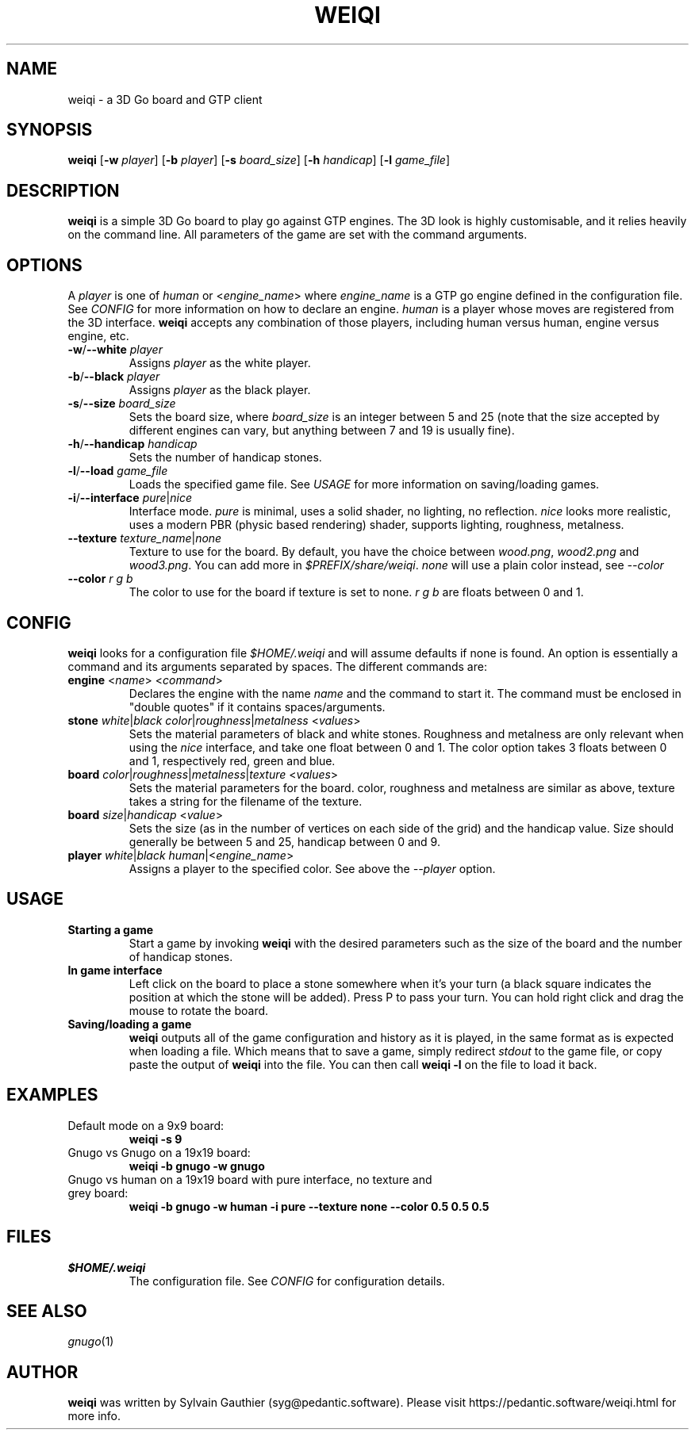 .TH WEIQI 1 2020-12-03
.SH NAME
weiqi \- a 3D Go board and GTP client

.SH SYNOPSIS
.B weiqi
.RB [ \-w
.IR player ]
.RB [ \-b
.IR player ]
.RB [ \-s
.IR board_size ]
.RB [ \-h
.IR handicap ]
.RB [ \-l
.IR game_file ]

.SH DESCRIPTION
.B weiqi
is a simple 3D Go board to play go against GTP engines. The 3D look is highly
customisable, and it relies heavily on the command line. All parameters of the
game are set with the command arguments.

.SH OPTIONS
A
.I player
is one of
.IR human " or " \fR<\fPengine_name\fR>\fP
where
.I engine_name
is a GTP go engine defined in the configuration file. See
.I CONFIG
for more information on how to declare an engine.
.I human
is a player whose moves are registered from the 3D interface.
.B weiqi
accepts any combination of those players, including human versus human, engine
versus engine, etc.

.TP
.BI "\-w\fR/\fP\-\-white " player
Assigns
.I player
as the white player.

.TP
.BI "\-b\fR/\fP\-\-black " player
Assigns
.I player
as the black player.

.TP
.BI "\-s\fR/\fP\-\-size " board_size
Sets the board size, where
.I board_size
is an integer between 5 and 25 (note that the size accepted by different engines
can vary, but anything between 7 and 19 is usually fine).

.TP
.BI "\-h\fR/\fP\-\-handicap " handicap
Sets the number of handicap stones.

.TP
.BI "\-l\fR/\fP\-\-load " game_file
Loads the specified game file. See
.IR USAGE
for more information on saving/loading games.

.TP
.BI "\-i\fR/\fP\-\-interface " pure\fR|\fPnice
Interface mode.
.I pure
is minimal, uses a solid shader, no lighting, no reflection.
.I nice
looks more realistic, uses a modern PBR (physic based rendering) shader,
supports lighting, roughness, metalness.

.TP
.BI "\-\-texture " texture_name\fR|\fPnone
Texture to use for the board. By default, you have the choice between
.IR wood.png ", " wood2.png " and " wood3.png .
You can add more in
.IR $PREFIX/share/weiqi .
.I none
will use a plain color instead, see
.I --color

.TP
.BI "\-\-color " "r g b"
The color to use for the board if texture is set to none.
.I r g b
are floats between 0 and 1.

.SH CONFIG
.B weiqi
looks for a configuration file
.I $HOME/.weiqi
and will assume defaults if none is found. An option is essentially a command
and its arguments separated by spaces. The different commands are:

.TP
.BI "engine " "\fR<\fPname\fR>\fP \fR<\fPcommand\fR>\fP"
Declares the engine with the name
.I name
and the command to start it. The command must be enclosed in "double quotes" if
it contains spaces/arguments.

.TP
.BI "stone " "white\fR|\fPblack color\fR|\fProughness\fR|\fPmetalness \fR<\fPvalues\fR>\fP"
Sets the material parameters of black and white stones. Roughness and metalness
are only relevant when using the
.I nice
interface, and take one float between 0 and 1. The color option takes 3 floats
between 0 and 1, respectively red, green and blue.

.TP
.BI "board " "color\fR|\fProughness\fR|\fPmetalness\fR|\fPtexture \fR<\fPvalues\fR>\fP"
Sets the material parameters for the board. color, roughness and metalness are
similar as above, texture takes a string for the filename of the texture.

.TP
.BI "board " "size\fR|\fPhandicap \fR<\fPvalue\fR>\fP"
Sets the size (as in the number of vertices on each side of the grid) and the
handicap value.  Size should generally be between 5 and 25, handicap between 0
and 9.

.TP
.BI "player " "white\fR|\fPblack human\fR|<\fPengine_name\fR>\fP"
Assigns a player to the specified color. See above the
.I \-\-player
option.

.SH USAGE
.TP
.B Starting a game
Start a game by invoking
.B weiqi
with the desired parameters such as the size of the board and the number of
handicap stones.

.TP
.B In game interface
Left click on the board to place a stone somewhere when it's your turn (a black
square indicates the position at which the stone will be added). Press P to pass
your turn. You can hold right click and drag the mouse to rotate the board.

.TP
.B Saving/loading a game
.B weiqi
outputs all of the game configuration and history as it is played, in the same
format as is expected when loading a file. Which means that to save a game,
simply redirect
.I stdout
to the game file, or copy paste the output of
.B weiqi
into the file. You can then call
.B "weiqi -l"
on the file to load it back.

.SH EXAMPLES
.TP
Default mode on a 9x9 board:
.B weiqi -s 9

.TP
Gnugo vs Gnugo on a 19x19 board:
.B weiqi -b gnugo -w gnugo

.TP
Gnugo vs human on a 19x19 board with pure interface, no texture and grey board:
.B weiqi -b gnugo -w human -i pure --texture none --color 0.5 0.5 0.5

.SH FILES
.TP
.I $HOME/.weiqi
The configuration file. See
.I CONFIG
for configuration details.

.SH SEE ALSO
.IR gnugo (1)

.SH AUTHOR
.B weiqi
was written by Sylvain Gauthier (syg@pedantic.software). Please visit
https://pedantic.software/weiqi.html for more info.
